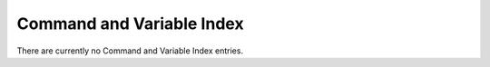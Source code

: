 .. SPDX-License-Identifier: CC-BY-SA-4.0

Command and Variable Index
##########################

There are currently no Command and Variable Index entries.

.. COMMENT: @printindex fn

